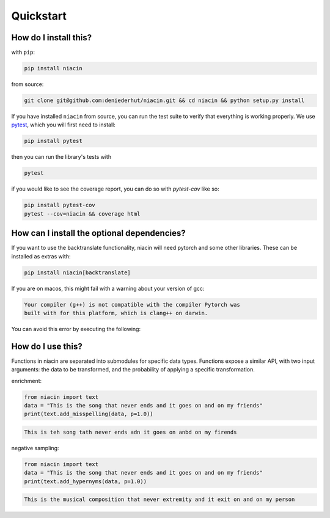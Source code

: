 
Quickstart
==========


How do I install this?
----------------------

with ``pip``:

.. code:: sh

    pip install niacin

from source:

.. code:: sh

    git clone git@github.com:deniederhut/niacin.git && cd niacin && python setup.py install

If you have installed ``niacin`` from source, you can run the test suite to verify that
everything is working properly. We use `pytest <https://docs.pytest.org/en/latest/>`_,
which you will first need to install:

.. code:: sh

    pip install pytest


then you can run the library's tests with

.. code:: sh

    pytest


if you would like to see the coverage report, you can do so with `pytest-cov`
like so:

.. code:: sh

    pip install pytest-cov
    pytest --cov=niacin && coverage html


How can I install the optional dependencies?
--------------------------------------------

If you want to use the backtranslate functionality, niacin will need pytorch and some other
libraries. These can be installed as extras with:

.. code:: sh

    pip install niacin[backtranslate]

If you are on macos, this might fail with a warning about your version of gcc:

.. code:: output

    Your compiler (g++) is not compatible with the compiler Pytorch was
    built with for this platform, which is clang++ on darwin.

You can avoid this error by executing the following:

.. code:: sh
    CFLAGS='-stdlib=libc++' pip install niacin[backtranslate]


How do I use this?
------------------

Functions in niacin are separated into submodules for specific data
types. Functions expose a similar API, with two input arguments: the
data to be transformed, and the probability of applying a specific
transformation.

enrichment:

.. code:: python

    from niacin import text
    data = "This is the song that never ends and it goes on and on my friends"
    print(text.add_misspelling(data, p=1.0))

.. code:: output

    This is teh song tath never ends adn it goes on anbd on my firends

negative sampling:

.. code:: python

    from niacin import text
    data = "This is the song that never ends and it goes on and on my friends"
    print(text.add_hypernyms(data, p=1.0))

.. code:: output

    This is the musical composition that never extremity and it exit on and on my person
